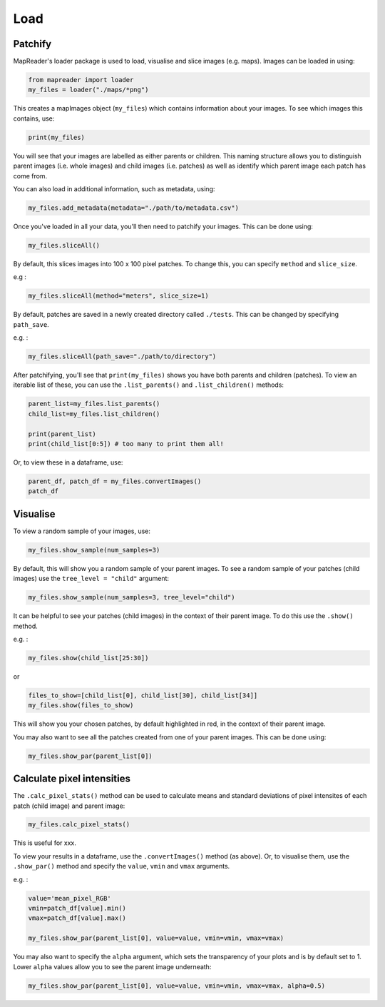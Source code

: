 Load
=====

Patchify
-------------

MapReader's loader package is used to load, visualise and slice images (e.g. maps). 
Images can be loaded in using: 

.. code :: python

    from mapreader import loader
    my_files = loader("./maps/*png")

This creates a mapImages object (``my_files``) which contains information about your images. 
To see which images this contains, use: 

.. code :: python

    print(my_files)

You will see that your images are labelled as either parents or children.
This naming structure allows you to distinguish parent images (i.e. whole images) and child images (i.e. patches) as well as identify which parent image each patch has come from.

You can also load in additional information, such as metadata, using: 

.. code :: python

    my_files.add_metadata(metadata="./path/to/metadata.csv")

Once you've loaded in all your data, you'll then need to patchify your images.
This can be done using: 

.. code :: python

    my_files.sliceAll()

By default, this slices images into 100 x 100 pixel patches.
To change this, you can specify ``method`` and ``slice_size``. 

e.g : 

.. code :: python

    my_files.sliceAll(method="meters", slice_size=1)

By default, patches are saved in a newly created directory called ``./tests``. This can be changed by specifying ``path_save``.

e.g. :

.. code :: python

    my_files.sliceAll(path_save="./path/to/directory")

After patchifying, you'll see that ``print(my_files)`` shows you have both parents and children (patches).
To view an iterable list of these, you can use the ``.list_parents()`` and ``.list_children()`` methods: 

.. code :: python

    parent_list=my_files.list_parents()
    child_list=my_files.list_children()

    print(parent_list)
    print(child_list[0:5]) # too many to print them all!

Or, to view these in a dataframe, use:

.. code :: python

    parent_df, patch_df = my_files.convertImages()
    patch_df

Visualise
-----------

To view a random sample of your images, use: 

.. code :: python

    my_files.show_sample(num_samples=3)

.. image:: ../figures/show_sample_parent.png
    :width: 400px


By default, this will show you a random sample of your parent images.
To see a random sample of your patches (child images) use the ``tree_level = "child"`` argument: 

.. code :: python

    my_files.show_sample(num_samples=3, tree_level="child")

.. image:: ../figures/show_sample_child.png
    :width: 400px


It can be helpful to see your patches (child images) in the context of their parent image. To do this use the ``.show()`` method. 

e.g. :

.. code :: python

    my_files.show(child_list[25:30])

.. image:: xxx
    :width: 400px


or 

.. code :: python

    files_to_show=[child_list[0], child_list[30], child_list[34]]
    my_files.show(files_to_show)

.. image:: xxx
    :width: 400px


This will show you your chosen patches, by default highlighted in red, in the context of their parent image. 

You may also want to see all the patches created from one of your parent images.
This can be done using: 

.. code :: python

    my_files.show_par(parent_list[0])

.. image:: ../figures/show_par.png
    :width: 400px


Calculate pixel intensities
------------------------------

The ``.calc_pixel_stats()`` method can be used to calculate means and standard deviations of pixel intensites of each patch (child image) and parent image:

.. code :: python

    my_files.calc_pixel_stats()


This is useful for xxx.

To view your results in a dataframe, use the ``.convertImages()`` method (as above). 
Or, to visualise them, use the ``.show_par()`` method and specify the ``value``, ``vmin`` and ``vmax`` arguments.

e.g. :

.. code :: python

    value='mean_pixel_RGB'
    vmin=patch_df[value].min()
    vmax=patch_df[value].max()
    
    my_files.show_par(parent_list[0], value=value, vmin=vmin, vmax=vmax)

.. image:: ../figures/show_par_RGB.png
    :width: 400px


You may also want to specify the ``alpha`` argument, which sets the transparency of your plots and is by default set to 1. 
Lower ``alpha`` values allow you to see the parent image underneath:

.. code :: python

    my_files.show_par(parent_list[0], value=value, vmin=vmin, vmax=vmax, alpha=0.5)

.. image:: ../figures/show_par_RGB_0.5.png
    :width: 400px


